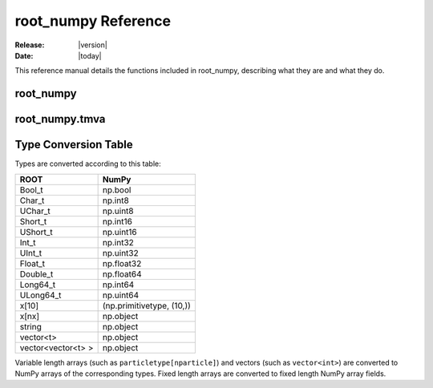 .. _reference:

####################
root_numpy Reference
####################

:Release: |version|
:Date: |today|

This reference manual details the functions included in root_numpy, describing
what they are and what they do.

root_numpy
----------

.. module:: root_numpy

.. autosummary::
   :toctree: generated

   array
   matrix
   root2array
   root2rec
   tree2array
   tree2rec
   array2tree
   array2root
   hist2array
   array2hist
   fill_hist
   fill_profile
   fill_graph
   random_sample
   evaluate
   list_trees
   list_branches
   list_structures
   rec2array
   stack
   stretch
   dup_idx
   blockwise_inner_join

root_numpy.tmva
---------------

.. module:: root_numpy.tmva

.. autosummary::
   :toctree: generated

   add_classification_events
   add_regression_events
   evaluate_reader
   evaluate_method

.. _conversion_table:

Type Conversion Table
---------------------

Types are converted according to this table:

==================  =========================
ROOT                NumPy
==================  =========================
Bool_t              np.bool
Char_t              np.int8
UChar_t             np.uint8
Short_t             np.int16
UShort_t            np.uint16
Int_t               np.int32
UInt_t              np.uint32
Float_t             np.float32
Double_t            np.float64
Long64_t            np.int64
ULong64_t           np.uint64
x[10]               (np.primitivetype, (10,))
x[nx]               np.object
string              np.object
vector<t>           np.object
vector<vector<t> >  np.object
==================  =========================

Variable length arrays (such as ``particletype[nparticle]``) and vectors
(such as ``vector<int>``) are converted to NumPy arrays of the corresponding
types. Fixed length arrays are converted to fixed length NumPy array fields.
